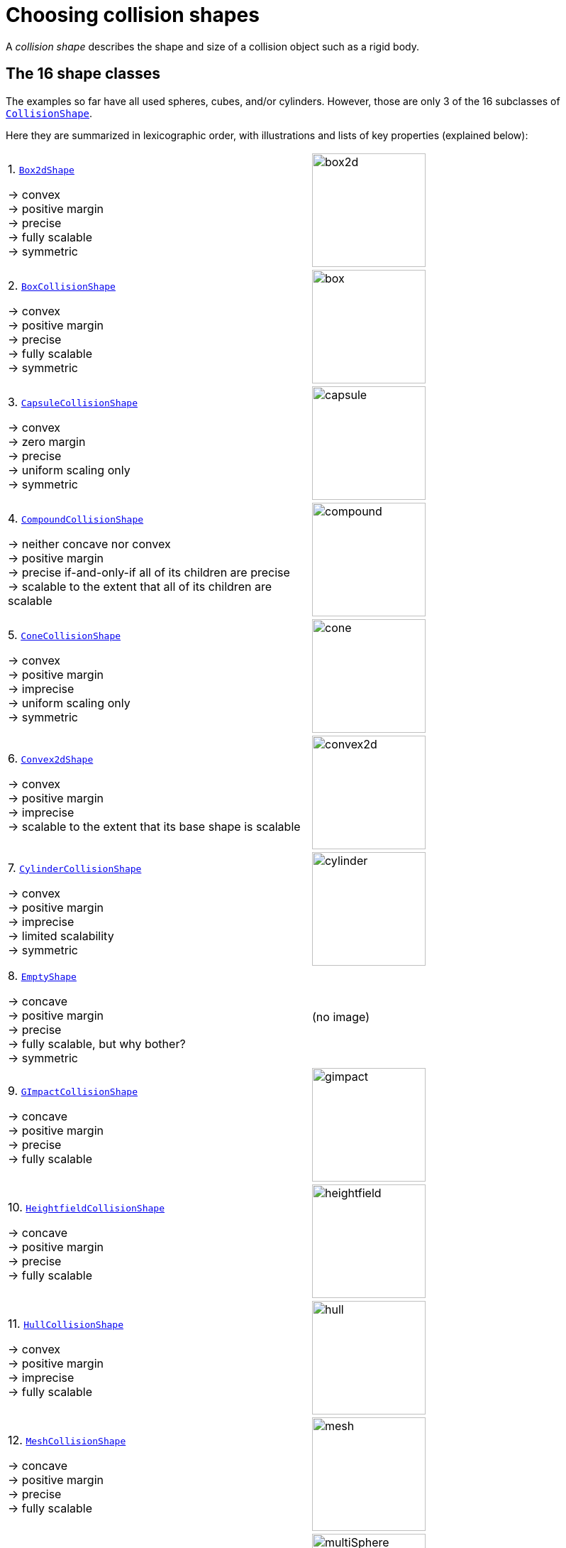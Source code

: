 = Choosing collision shapes
:item: &rarr;
:page-pagination:
:url-enwiki: https://en.wikipedia.org/wiki
:url-api: https://stephengold.github.io/Minie/javadoc/master/com/jme3/bullet
:url-shape: https://stephengold.github.io/Minie/javadoc/master/com/jme3/bullet/collision/shapes
:url-tutorial: https://github.com/stephengold/Minie/blob/master/MinieExamples/src/main/java/jme3utilities/tutorial

A _collision shape_
describes the shape and size of a collision object such as a rigid body.

== The 16 shape classes

The examples so far have all used spheres, cubes, and/or cylinders.
However, those are only 3 of the 16 subclasses of
{url-shape}/CollisionShape.html[`CollisionShape`].

Here they are summarized in lexicographic order,
with illustrations and lists of key properties (explained below):

[cols="2*",grid="none"]
|===

|1. {url-shape}/Box2dShape.html[`Box2dShape`]

{item} convex +
{item} positive margin +
{item} precise +
{item} fully scalable +
{item} symmetric
|image:box2d.png[height=160]

|2. {url-shape}/BoxCollisionShape.html[`BoxCollisionShape`]

{item} convex +
{item} positive margin +
{item} precise +
{item} fully scalable +
{item} symmetric
|image:box.png[height=160]

|3. {url-shape}/CapsuleCollisionShape.html[`CapsuleCollisionShape`]

{item} convex +
{item} zero margin +
{item} precise +
{item} uniform scaling only +
{item} symmetric
|image:capsule.png[height=160]

|4. {url-shape}/CompoundCollisionShape.html[`CompoundCollisionShape`]

{item} neither concave nor convex +
{item} positive margin +
{item} precise if-and-only-if all of its children are precise +
{item} scalable to the extent that all of its children are scalable
|image:compound.png[height=160]

|5. {url-shape}/ConeCollisionShape.html[`ConeCollisionShape`]

{item} convex +
{item} positive margin +
{item} imprecise +
{item} uniform scaling only +
{item} symmetric
|image:cone.png[height=160]

|6. {url-shape}/Convex2dShape.html[`Convex2dShape`]

{item} convex +
{item} positive margin +
{item} imprecise +
{item} scalable to the extent that its base shape is scalable
|image:convex2d.png[height=160]

|7. {url-shape}/CylinderCollisionShape.html[`CylinderCollisionShape`]

{item} convex +
{item} positive margin +
{item} imprecise +
{item} limited scalability +
{item} symmetric
|image:cylinder.png[height=160]

|8. {url-shape}/EmptyShape.html[`EmptyShape`]

{item} concave +
{item} positive margin +
{item} precise +
{item} fully scalable, but why bother? +
{item} symmetric
|(no image)

|9. {url-shape}/GImpactCollisionShape.html[`GImpactCollisionShape`]

{item} concave +
{item} positive margin +
{item} precise +
{item} fully scalable
|image:gimpact.png[height=160]

|10. {url-shape}/HeightfieldCollisionShape.html[`HeightfieldCollisionShape`]

{item} concave +
{item} positive margin +
{item} precise +
{item} fully scalable
|image:heightfield.png[height=160]

|11. {url-shape}/HullCollisionShape.html[`HullCollisionShape`]

{item} convex +
{item} positive margin +
{item} imprecise +
{item} fully scalable
|image:hull.png[height=160]

|12. {url-shape}/MeshCollisionShape.html[`MeshCollisionShape`]

{item} concave +
{item} positive margin +
{item} precise +
{item} fully scalable
|image:mesh.png[height=160]

|13. {url-shape}/MultiSphere.html[`MultiSphere`]

{item} convex +
{item} positive margin +
{item} precise +
{item} fully scalable
|image:multiSphere.png[height=160]

|14. {url-shape}/PlaneCollisionShape.html[`PlaneCollisionShape`]

{item} concave and infinite +
{item} positive margin +
{item} precise +
{item} fully scalable, but why bother? +
{item} symmetric
|image:plane.png[height=160]

|15. {url-shape}/SimplexCollisionShape.html[`SimplexCollisionShape`]

{item} convex +
{item} positive margin +
{item} imprecise +
{item} not scalable
|image:simplex.png[height=160]

|16. {url-shape}/SphereCollisionShape.html[`SphereCollisionShape`]

{item} convex +
{item} zero margin +
{item} precise +
{item} uniform scaling only +
{item} symmetric
|image:sphere.png[height=160]

|===

== Convex versus concave

The _convex_ collision-shape classes are those
that guarantee the _convex property_:
for any 2 locations inside a shape,
the line segment connecting those locations lies entirely inside the shape.

Here are 2 equivalent ways to test whether a shape belongs to a convex class:

[source,java]
----
boolean convexClass = (shape instanceof ConvexShape);
boolean isConvex = shape.isConvex();
assert convexClass == isConvex;
----

NOTE: In this context, "convex" is a property of classes, not instances.
While specific *instances* of non-convex classes have the convex property,
they don't guarantee it for *all* instances.

_Concave_ is essentially the opposite of convex, except that compound shapes
are regarded as neither convex nor concave.
No shape is both convex and concave.
To test whether a shape belongs to a concave class, use `shape.isConcave()`.

== Margin

All collision shapes except
{url-shape}/CapsuleCollisionShape.html[`CapsuleCollisionShape`]
and
{url-shape}/SphereCollisionShape.html[`SphereCollisionShape`]
incorporate a _margin_, a narrow zone near the surface of the shape.
(The word _margin_ is used to refer to both the zone and its thickness.)
According to the Bullet Manual, the purpose of margin is
"to improve performance and reliability of the collision detection."

For all shapes with margin, the default thickness is 0.04 physics-space units.

NOTE: While methods are provided to alter margins (and the default margin),
doing so is not recommended.

== Precise versus imprecise

A _precise shape_ is a collision shape whose _effective shape_
(observed in collisions, contact tests, ray tests, and sweep tests)
is unaffected by margin.

While most of the `CollisionShape` subtypes are precise,
there are 5 that are not.
For 4 of them, margin simply expands their effective shapes:

* {url-shape}/ConeCollisionShape.html[`ConeCollisionShape`]
* {url-shape}/Convex2dShape.html[`Convex2dShape`]
* {url-shape}/HullCollisionShape.html[`HullCollisionShape`]
* {url-shape}/SimplexCollisionShape.html[`SimplexCollisionShape`]

Margin also distorts a
{url-shape}/CylinderCollisionShape.html[`CylinderCollisionShape`],
but its effect is more complicated.

Since margin is defined in physics-space units,
its effects tend become more noticeable for smaller shapes.

When using imprecise shapes, you may compensate for margin
by shrinking the shape's dimensions
(for a {url-shape}/ConeCollisionShape.html[`ConeCollisionShape`] or
{url-shape}/CylinderCollisionShape.html[`CylinderCollisionShape`])
or by moving its defining vertices inward
(for a {url-shape}/SimplexCollisionShape.html[`SimplexCollisionShape`] or
{url-shape}/HullCollisionShape.html[`HullCollisionShape`]).

Another possible workaround would be to scale the physics space
so as to make the effects of margin less obvious.

== Suitability for dynamic bodies

Not all collision shapes are suitable for dynamic rigid bodies.

For instance,
collision detection doesn't work well between zero-thickness shapes such as:

* {url-shape}/Box2dShape.html[`Box2dShape`]
* {url-shape}/Convex2dShape.html[`Convex2dShape`]
* {url-shape}/HeightfieldCollisionShape.html[`HeightfieldCollisionShape`]
* {url-shape}/PlaneCollisionShape.html[`PlaneCollisionShape`]
* {url-shape}/SimplexCollisionShape.html[`SimplexCollisionShape`] with 1-to-3 vertices

Furthermore, the following shape classes are suitable *only*
for kinematic or static objects because
the simulator cannot determine their mass distributions:

* {url-shape}/EmptyShape.html[`EmptyShape`]
* {url-shape}/HeightfieldCollisionShape.html[`HeightfieldCollisionShape`]
* {url-shape}/MeshCollisionShape.html[`MeshCollisionShape`]
* {url-shape}/PlaneCollisionShape.html[`PlaneCollisionShape`]

The safest shapes for dynamic rigid bodies are the 5 _primitives_ listed below.
All have at least one {url-enwiki}/Rotational_symmetry[axis of symmetry],
and their centers and axes are well-known:

* {url-shape}/BoxCollisionShape.html[`BoxCollisionShape`]
* {url-shape}/CapsuleCollisionShape.html[`CapsuleCollisionShape`]
* {url-shape}/ConeCollisionShape.html[`ConeCollisionShape`]
* {url-shape}/CylinderCollisionShape.html[`CylinderCollisionShape`]
* {url-shape}/SphereCollisionShape.html[`SphereCollisionShape`]

Many asymmetric shapes are also suitable for dynamic rigid bodies.
With such shapes, however, care should be taken to ensure the plausibility of
the center of mass and principal axes.
At the very least,
the shape's center should be located well inside its convex hull.

{url-tutorial}/HelloMadMallet.java[HelloMadMallet] is a simple
application that demonstrates the effect of an implausibly centered shape.
Things to notice while running the app:

. A dynamic rigid body, shaped like a mallet,
  falls under the influence of gravity.
. Unlike a real mallet, the body's center of mass (visualized by 3 arrows)
  is located at the end of its handle.
. After landing, the mallet tends to stand erect.
  Although this position seems unnatural, it is the precisely the one
  that minimizes the mallet's
  {url-enwiki}/Gravitational_potential[gravitational potential].

The following classes can generate asymmetric shapes for rigid bodies:

* {url-shape}/CompoundCollisionShape.html[`CompoundCollisionShape`]
* {url-shape}/GImpactCollisionShape.html[`GImpactCollisionShape`]
* {url-shape}/HullCollisionShape.html[`HullCollisionShape`]
* {url-shape}/MultiSphere.html[`MultiSphere`]
* {url-shape}/SimplexCollisionShape.html[`SimplexCollisionShape`] with 4 vertices

In the case of a
{url-shape}/CompoundCollisionShape.html[`CompoundCollisionShape`],
the `principalAxes()` and `correctAxes()` methods
may be used to adjust its center and axes for a specific mass distribution.

{url-tutorial}/HelloMassDistribution.java[HelloMassDistribution] is a simple
application that demonstrates the use of `principalAxes()` and `correctAxes()`.
Things to notice while running the app:

. This time, the mallet's center of mass (visualized by 3 arrows)
  lies much closer to the head, in a very plausible location.
. After landing, the mallet comes to rest on its side,
  which is a more natural behavior for a mallet.

Note: The `principalAxes()` method relies on each child having an accurate
center, axes, and moment of inertia.

== Scaling

Some applications require collision shapes that are _scalable_
(can be dynamically shrunk or enlarged).
However, not all collision shapes can scale arbitrarily.
In particular:

* {url-shape}/SimplexCollisionShape.html[`SimplexCollisionShape`]
  doesn't support scaling;
  the only allowed scale is (1,1,1).
* {url-shape}/CapsuleCollisionShape.html[`CapsuleCollisionShape`],
  {url-shape}/ConeCollisionShape.html[`ConeCollisionShape`], and
  {url-shape}/SphereCollisionShape.html[`SphereCollisionShape`]
  support only uniform scaling, where all axes have the same scale factor.
  For instance, (0.2, 0.2, 0.2) or (9,9,9).
* {url-shape}/CylinderCollisionShape.html[`CylinderCollisionShape`]
  allows the height and base to scale independently,
  but the scale factors of both base axes must be equal.
  In other words, the cross section must remain circular.
  So (9,9,9) would be allowed for any cylinder,
  but (9,1,1) would be allowed only for cylinders
  where the local X axis is the height axis.

You can test at runtime whether a particular scaling
is applicable to particular shape:

[source,java]
----
if (shape.canScale(newScale)) {
    shape.setScale(newScale);
}
----

== Choosing a shape

For efficient simulation, the general rule is:
"Use the simplest shape that yields the desired *behavior*."
Focusing on behavior rather than appearance
helps you avoid simulating details that don't matter.
For instance:

* A character's hair should probably be omitted from their collision shape.
* Any small object that only encounters large, flat surfaces
  can probably be approximated by a convex hull.
* If a transparent container remains sealed,
  its collision shape need not be hollow.

Because JMonkeyEngine models are composed of triangle meshes,
beginners are often tempted to use mesh-based shapes
(such as {url-shape}/GImpactCollisionShape.html[`GImpactCollisionShape`])
for everything.
However, since mesh-based collision detection is CPU-intensive,
simpler shapes are often a better choice,
even when they don't match the model's shape closely.
In particular, {url-shape}/CapsuleCollisionShape.html[`CapsuleCollisionShape`]
is often used with humanoid models.

The following pseudo-code algorithm may be helpful:

----
if (the object doesn't move and isn't involved in collisions) {
    use an EmptyShape or don't add the object to the space
} else if (the object doesn't move
           and its shape can be approximated by an infinite plane) {
    use a PlaneCollisionShape
} else if (the object doesn't move
          and its shape can be approximated by point, line segment, or triangle) {
    use a SimplexCollisionShape
} else if (the object doesn't move
           and its shape can be approximated by rectangle) {
    use a Box2dShape
} else if (the object doesn't move
           and its shape can be approximated by 2-D convex polygon) {
    use a Convex2dShape
} else if (its shape can be approximated by a tetrahedron) {
    use a SimplexCollisionShape
} else if (its shape can be approximated by a centered sphere) {
    use a SphereCollisionShape
} else if (its shape can be approximated by a centered rectangular solid) {
    use a BoxCollisionShape
} else if (its shape can be approximated by a centered capsule) {
    use a CapsuleCollisionShape
} else if (its shape can be approximated by a centered cylinder) {
    use a CylinderCollisionShape
} else if (its shape can be approximated by a centered cone) {
    use a ConeCollisionShape
} else if (its shape can be approximated by an ellipsoid
           or an eccentric sphere
           or an eccentric capsule
           or the convex hull of multiple spheres) {
    use a MultiSphere
} else if (its shape can be approximated by an eccentric primitive
           or a combination of convex primitives) {
    use a CompoundCollisionShape
} else if (the object does not move) {
    if (it is a 2-D heightfield) {
        use a HeightfieldCollisionShape
    } else {
        use a MeshCollisionShape
    }
} else { // if the object moves
    if (its shape can be approximated by a convex hull) {
        use a HullCollisionShape
    } else if (its shape can be decomposed into convex hulls) {
        use a compound of hull shapes
    } else {
        use a GImpactCollisionShape
    }
}
----

(Pseudocode adapted from the flowchart on page 13 of
https://github.com/bulletphysics/bullet3/blob/master/docs/Bullet_User_Manual.pdf[the Bullet User Manual].)

NOTE: {url-shape}/GImpactCollisionShape.html[`GImpactCollisionShape`]
should be your last resort!

== Automated shape generation

The {url-api}/util/CollisionShapeFactory.html[`CollisionShapeFactory`] class
automates the creation of collision shapes for models.

The `createDynamicMeshShape()` method
creates a collision shape suitable for a dynamic rigid body.
It constructs a {url-shape}/HullCollisionShape.html[`HullCollisionShape`]
for each `Geometry`, and if the model's root spatial is a `Node`,
it combines all the hulls into a single compound shape.

This approach comes with 3 caveats:
. For good fidelity, each mesh in the model must be convex or nearly so.
. The center of the resulting collision shape is at the model's origin,
  which might not be a plausible location for it.
. It's often possible to generate a more efficient shape by hand.

The `createMeshShape()` method
creates a collision shape suitable for a static rigid body.
It constructs a
{url-shape}/HeightfieldCollisionShape.html[`HeightfieldCollisionShape`]
for each `TerrainQuad` and `TerrainPatch` in the model.
It constructs a {url-shape}/MeshCollisionShape.html[`MeshCollisionShape`]
for each non-terrain Geometry in the model.
And if the model's root spatial is a `Node`,
it combines all the heightfields and hulls into a single compound shape.

When generating compound shapes, both these methods skip over any geometries
that have the `"JmePhysicsIgnore"` user-data key set to `true`.

=== Convex decomposition

Faced with the task of simulating a non-convex rigid body (such as a ring),
it's best to decompose it into convex shapes that,
when recombined, will approximate the desired behavior.

There are various approaches,
depending how much the developer knows about the object's shape.
If the model's mesh is generated procedurally, it may be possible
to decompose it during the generation process.
Or if the object is modeled in Blender,
it may be practical to manually decompose it there
into meshes that are convex or nearly so.
In both cases, the desired compound shape can then be generated using
`CollisionShapeFactory.createDynamicMeshShape()`.

For situations where manual decomposition is impractical,
Minie incorporates Khaled Mamou's
https://github.com/kmammou/v-hacd[Volumetric-Hierarchical Approximate Convex Decomposition (V-HACD) algorithm].
V-HACD makes it easy to decompose a 3-D model into a
compound of hull shapes:

[source,java]
----
VHACDParameters parms = new VHACDParameters();
CollisionShape shape
        = CollisionShapeFactory.createVhacdShape(modelRoot, parms, null);
----

The V-HACD algorithm is costly to run, but in many applications it can
be performed in advance and stored in J3O format until needed.
During simulation, the resulting shape will usually be much more efficient
than a {url-shape}/GImpactCollisionShape.html[`GImpactCollisionShape`].

== Summary

* Minie provides 16 types of collision shapes,
  ranging from the trivial {url-shape}/EmptyShape.html[`EmptyShape`]
  to the costly {url-shape}/GImpactCollisionShape.html[`GImpactCollisionShape`].
* Collision-shape instances classified as "concave"
  may still exhibit the convex property.
* Most collision shapes incorporate a margin.
* Margin distorts the effective shape of imprecise collision shapes.
* Most collision shapes can be scaled, but not all can be scaled non-uniformly.
* Not all collision shapes are suitable for dynamic rigid bodies.
* When applying a asymmetric shape to a dynamic rigid body,
  make sure that its center and principal axes are plausible.
* Use the simplest shape that yields the desired behavior.
* To speed up simulation of objects with non-convex shapes,
  decompose them into convex ones, either during construction or using V-HACD.
